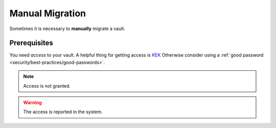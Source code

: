 Manual Migration
================

Sometimes it is necessary to **manually** migrate a vault.

.. _help/manual-migration/prerequisites:

Prerequisites
-------------

You need *access* to your vault.
A helpful thing for getting access is `KEK <https://en.wikipedia.org/wiki/Glossary*of*cryptographic*keys>`_
Otherwise consider using a :ref:`good password <security/best-practices/good-passwords>`.

.. image:: ../img/desktop/unlock-prompt.png
    :alt: Vault unlock dialog

.. note::

    Access is not granted.

.. warning::

    The access is reported in the system.
